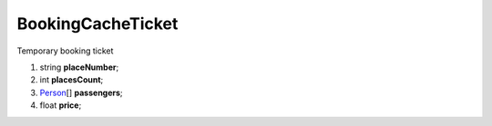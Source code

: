 ====
BookingCacheTicket
====

Temporary booking ticket

#.  string **placeNumber**;

#.  int **placesCount**;

#.  `Person <Person.rst>`_\[] **passengers**;

#.  float **price**;
